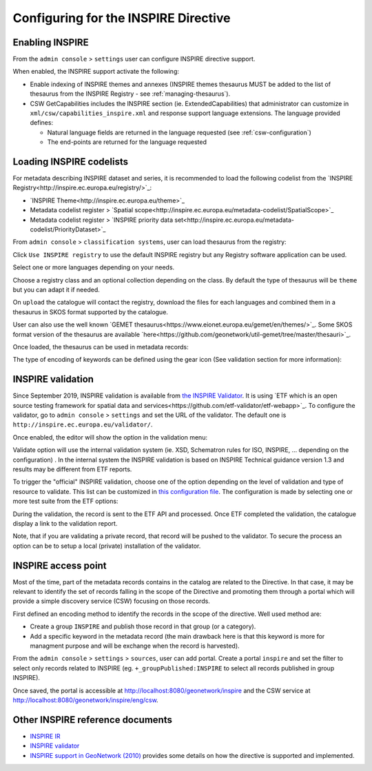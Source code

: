 .. _inspire-configuration:

Configuring for the INSPIRE Directive
#####################################

Enabling INSPIRE
----------------

From the ``admin console`` > ``settings`` user can configure INSPIRE directive support.


When enabled, the INSPIRE support activate the following:

- Enable indexing of INSPIRE themes and annexes (INSPIRE themes thesaurus MUST be
  added to the list of thesaurus from the INSPIRE Registry - see :ref:`managing-thesaurus`).

- CSW GetCapabilities includes the INSPIRE section (ie. ExtendedCapabilities)
  that administrator can customize in ``xml/csw/capabilities_inspire.xml``
  and response support language extensions. The language provided defines:

  - Natural language fields are returned in the language requested (see :ref:`csw-configuration`)

  - The end-points are returned for the language requested


.. image:: img/inspire-configuration.png



Loading INSPIRE codelists
-------------------------

For metadata describing INSPIRE dataset and series, it is recommended to load the following codelist from the `INSPIRE Registry<http://inspire.ec.europa.eu/registry/>`_:

* `INSPIRE Theme<http://inspire.ec.europa.eu/theme>`_
* Metadata codelist register > `Spatial scope<http://inspire.ec.europa.eu/metadata-codelist/SpatialScope>`_
* Metadata codelist register > `INSPIRE priority data set<http://inspire.ec.europa.eu/metadata-codelist/PriorityDataset>`_

From ``admin console`` > ``classification systems``, user can load thesaurus from the registry:

.. image:: img/inspire-from-registry.png

Click ``Use INSPIRE registry`` to use the default INSPIRE registry but any Registry software application can be used.

.. image:: img/inspire-from-registry-config.png

Select one or more languages depending on your needs.

Choose a registry class and an optional collection depending on the class.
By default the type of thesaurus will be ``theme`` but you can adapt it if needed.

On ``upload`` the catalogue will contact the registry, download the files for each languages and combined them in a thesaurus in SKOS format supported by the catalogue.


User can also use the well known `GEMET thesaurus<https://www.eionet.europa.eu/gemet/en/themes/>`_. Some SKOS format version of the thesaurus are available `here<https://github.com/geonetwork/util-gemet/tree/master/thesauri>`_.


Once loaded, the thesaurus can be used in metadata records:


.. image:: img/inspire-keyword-editing.png

The type of encoding of keywords can be defined using the gear icon (See validation section for more information):

.. image:: img/inspire-keyword-encoding-type.png




INSPIRE validation
------------------

Since September 2019, INSPIRE validation is available from `the INSPIRE Validator <http://inspire.ec.europa.eu/validator/about/>`_. It is using `ETF which is an open source testing framework for spatial data and services<https://github.com/etf-validator/etf-webapp>`_. To configure the validator, go to ``admin console`` > ``settings`` and set the URL of the validator. The default one is ``http://inspire.ec.europa.eu/validator/``.

.. image:: img/inspire-configuration.png

Once enabled, the editor will show the option in the validation menu:

.. image:: img/inspire-validation-menu.png

Validate option will use the internal validation system (ie. XSD, Schematron rules for ISO, INSPIRE, ... depending on the configuration) . In the internal system the INSPIRE validation is based on INSPIRE Technical guidance version 1.3 and results may be different from ETF reports.

To trigger the "official" INSPIRE validation, choose one of the option depending on the level of validation and type of resource to validate. This list can be customized in `this configuration file <https://github.com/geonetwork/core-geonetwork/blob/master/services/src/main/resources/config-spring-geonetwork.xml#L61-L94>`_. The configuration is made by selecting one or more test suite from the ETF options:

.. image:: img/inspire-etf-test-configuration.png

During the validation, the record is sent to the ETF API and processed. Once ETF completed the validation, the catalogue display a link to the validation report.

.. image:: img/inspire-validation-report.png

Note, that if you are validating a private record, that record will be pushed to the validator. To secure the process an option can be to setup a local (private) installation of the validator.



INSPIRE access point
--------------------

Most of the time, part of the metadata records contains in the catalog are
related to the Directive. In that case, it may be relevant to identify
the set of records falling in the scope of the Directive and promoting
them through a portal which will provide a simple discovery service (CSW) focusing on those records.

First defined an encoding method to identify the records in the scope of the
directive. Well used method are:

- Create a group ``INSPIRE`` and publish those record in that group (or a category).

- Add a specific keyword in the metadata record (the main drawback here is
  that this keyword is more for managment purpose and will be exchange when the record
  is harvested).


From the ``admin console`` > ``settings`` > ``sources``,  user can add portal.
Create a portal ``inspire`` and set the filter to select only records related to INSPIRE (eg. ``+_groupPublished:INSPIRE`` to select all records published in group INSPIRE).

.. image:: img/inspire-portal.png

Once saved, the portal is accessible at http://localhost:8080/geonetwork/inspire and the CSW service at
http://localhost:8080/geonetwork/inspire/eng/csw.






Other INSPIRE reference documents
---------------------------------

- `INSPIRE IR <http://inspire.ec.europa.eu/>`_

- `INSPIRE validator <http://inspire.ec.europa.eu/validator/>`_

- `INSPIRE support in GeoNetwork (2010) <http://www.neogeo-online.net/blog/wp-content/uploads/2011/01/201012_geonetwork_inspire.pdf>`_
  provides some details on how the directive is supported and implemented.
